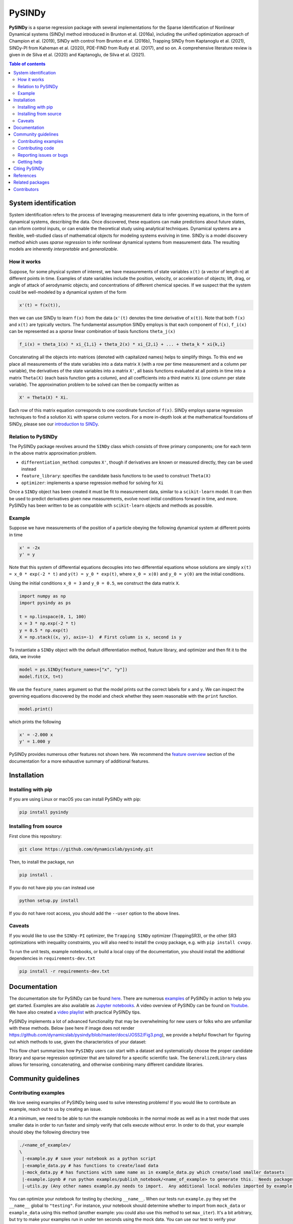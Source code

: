 PySINDy
=========

|BuildCI| |RTD| |PyPI| |Codecov| |JOSS1| |JOSS2| |DOI|

**PySINDy** is a sparse regression package with several implementations for the Sparse Identification of Nonlinear Dynamical systems (SINDy) method introduced in Brunton et al. (2016a), including the unified optimization approach of Champion et al. (2019), SINDy with control from Brunton et al. (2016b), Trapping SINDy from Kaptanoglu et al. (2021), SINDy-PI from Kaheman et al. (2020), PDE-FIND from Rudy et al. (2017), and so on. A comprehensive literature review is given in de Silva et al. (2020) and Kaptanoglu, de Silva et al. (2021).

.. contents:: Table of contents

System identification
---------------------
System identification refers to the process of leveraging measurement data to infer governing equations, in the form of dynamical systems, describing the data. Once discovered, these equations can make predictions about future states, can inform control inputs, or can enable the theoretical study using analytical techniques.
Dynamical systems are a flexible, well-studied class of mathematical objects for modeling systems evolving in time.
SINDy is a model discovery method which uses *sparse regression* to infer nonlinear dynamical systems from measurement data.
The resulting models are inherently *interpretable* and *generalizable*.

How it works
^^^^^^^^^^^^
Suppose, for some physical system of interest, we have measurements of state variables ``x(t)`` (a vector of length n) at different points in time. Examples of state variables include the position, velocity, or acceleration of objects; lift, drag, or angle of attack of aerodynamic objects; and concentrations of different chemical species. If we suspect that the system could be well-modeled by a dynamical system of the form

.. code-block:: text

    x'(t) = f(x(t)),

then we can use SINDy to learn ``f(x)`` from the data (``x'(t)`` denotes the time derivative of ``x(t)``). Note that both ``f(x)`` and ``x(t)`` are typically vectors. The fundamental assumption SINDy employs is that each component of ``f(x)``, ``f_i(x)`` can be represented as a *sparse* linear combination of basis functions ``theta_j(x)``

.. code-block:: text

    f_i(x) = theta_1(x) * xi_{1,i} + theta_2(x) * xi_{2,i} + ... + theta_k * xi{k,i}

Concatenating all the objects into matrices (denoted with capitalized names) helps to simplify things.
To this end we place all measurements of the state variables into a data matrix ``X`` (with a row per time measurement and a column per variable), the derivatives of the state variables into a matrix ``X'``, all basis functions evaluated at all points in time into a matrix ``Theta(X)`` (each basis function gets a column), and all coefficients into a third matrix ``Xi`` (one column per state variable).
The approximation problem to be solved can then be compactly written as

.. code-block:: text

    X' = Theta(X) * Xi.

Each row of this matrix equation corresponds to one coordinate function of ``f(x)``.
SINDy employs sparse regression techniques to find a solution ``Xi`` with sparse column vectors.
For a more in-depth look at the mathematical foundations of SINDy, please see our `introduction to SINDy <https://pysindy.readthedocs.io/en/latest/examples/2_introduction_to_sindy.html>`__.

Relation to PySINDy
^^^^^^^^^^^^^^^^^^^
The PySINDy package revolves around the ``SINDy`` class which consists of three primary components; one for each term in the above matrix approximation problem.

* ``differentiation_method``: computes ``X'``, though if derivatives are known or measured directly, they can be used instead
* ``feature_library``: specifies the candidate basis functions to be used to construct ``Theta(X)``
* ``optimizer``: implements a sparse regression method for solving for ``Xi``

Once a ``SINDy`` object has been created it must be fit to measurement data, similar to a ``scikit-learn`` model. It can then be used to predict derivatives given new measurements, evolve novel initial conditions forward in time, and more. PySINDy has been written to be as compatible with ``scikit-learn`` objects and methods as possible.

Example
^^^^^^^
Suppose we have measurements of the position of a particle obeying the following dynamical system at different points in time

.. code-block:: text

  x' = -2x
  y' = y

Note that this system of differential equations decouples into two differential equations whose solutions are simply ``x(t) = x_0 * exp(-2 * t)`` and ``y(t) = y_0 * exp(t)``, where ``x_0 = x(0)`` and ``y_0 = y(0)`` are the initial conditions.

Using the initial conditions ``x_0 = 3`` and ``y_0 = 0.5``, we construct the data matrix ``X``.

.. code-block:: python

  import numpy as np
  import pysindy as ps

  t = np.linspace(0, 1, 100)
  x = 3 * np.exp(-2 * t)
  y = 0.5 * np.exp(t)
  X = np.stack((x, y), axis=-1)  # First column is x, second is y

To instantiate a ``SINDy`` object with the default differentiation method, feature library, and optimizer and then fit it to the data, we invoke

.. code-block:: python

  model = ps.SINDy(feature_names=["x", "y"])
  model.fit(X, t=t)

We use the ``feature_names`` argument so that the model prints out the correct labels for ``x`` and ``y``. We can inspect the governing equations discovered by the model and check whether they seem reasonable with the ``print`` function.

.. code-block:: python

  model.print()

which prints the following

.. code-block:: text

  x' = -2.000 x
  y' = 1.000 y

PySINDy provides numerous other features not shown here. We recommend the `feature overview <https://pysindy.readthedocs.io/en/latest/examples/1_feature_overview.html>`__ section of the documentation for a more exhaustive summary of additional features.

Installation
------------

Installing with pip
^^^^^^^^^^^^^^^^^^^

If you are using Linux or macOS you can install PySINDy with pip:

.. code-block:: bash

  pip install pysindy

Installing from source
^^^^^^^^^^^^^^^^^^^^^^
First clone this repository:

.. code-block:: bash

  git clone https://github.com/dynamicslab/pysindy.git

Then, to install the package, run

.. code-block:: bash

  pip install .

If you do not have pip you can instead use

.. code-block:: bash

  python setup.py install

If you do not have root access, you should add the ``--user`` option to the above lines.

Caveats
^^^^^^^
If you would like to use the ``SINDy-PI`` optimizer, the ``Trapping SINDy`` optimizer (TrappingSR3), or the other SR3 optimizations with inequality constraints, you will also need to install the cvxpy package, e.g. with ``pip install cvxpy``.

To run the unit tests, example notebooks, or build a local copy of the documentation, you should install the additional dependencies in ``requirements-dev.txt``

.. code-block:: bash

  pip install -r requirements-dev.txt


Documentation
-------------
The documentation site for PySINDy can be found `here <https://pysindy.readthedocs.io/en/latest/>`__. There are numerous `examples <https://pysindy.readthedocs.io/en/latest/examples/index.html>`_ of PySINDy in action to help you get started. Examples are also available as `Jupyter notebooks <https://github.com/dynamicslab/pysindy/tree/master/examples>`__. A video overview of PySINDy can be found on `Youtube <https://www.youtube.com/watch?v=DvbbXX8Bd90>`__. We have also created a `video playlist <https://www.youtube.com/playlist?list=PLN90bHJU-JLoOfEk0KyBs2qLTV7OkMZ25>`__ with practical PySINDy tips.

PySINDy implements a lot of advanced functionality that may be overwhelming for new users or folks who are unfamiliar with these methods. Below (see here if image does not render https://github.com/dynamicslab/pysindy/blob/master/docs/JOSS2/Fig3.png), we provide a helpful flowchart for figuring out which methods to use, given the characteristics of your dataset:

.. image:: https://github.com/dynamicslab/pysindy/blob/master/docs/JOSS2/Fig3.png

This flow chart summarizes how ``PySINDy`` users can start with a dataset and systematically choose the proper candidate library and sparse regression optimizer that are tailored for a specific scientific task. The ``GeneralizedLibrary`` class allows for tensoring, concatenating, and otherwise combining many different candidate libraries.

Community guidelines
--------------------

Contributing examples
^^^^^^^^^^^^^^^^^^^^^
We love seeing examples of PySINDy being used to solve interesting problems! If you would like to contribute an example, reach out to us by creating an issue.

At a minimum, we need to be able to run the example notebooks in the normal mode as well as in a test mode that uses smaller data in order to run faster and simply verify that cells execute without error.  In order to do that, your example should obey the following directory tree

.. code-block::

  ./<name_of_example>/
  \
   |-example.py # save your notebook as a python script
   |-example_data.py # has functions to create/load data
   |-mock_data.py # has functions with same name as in example_data.py which create/load smaller datasets
   |-example.ipynb # run python examples/publish_notebook/<name_of_example> to generate this.  Needs packages in requirements-dev.txt
   |-utils.py (Any other names example.py needs to import.  Any additional local modules imported by example.py need to be submodules of utils.py, e.g. utils.plotting)

You can optimize your notebook for testing by checking ``__name__``.  When our tests run ``example.py`` they set the ``__name__`` global to ``"testing"``.  For instance, your notebook should determine whether to import from ``mock_data`` or ``example_data`` using this method (another example: you could also use this method to set ``max_iter``).  It's a bit arbitrary, but try to make your examples run in under ten seconds using the mock data.  You can use our test to verify your example in testing mode:

.. code-block::

   pytest -k test_external --external-notebook="path/to/<name_of_example>"


Contributing code
^^^^^^^^^^^^^^^^^
We welcome contributions to PySINDy. To contribute a new feature please submit a pull request. To get started we recommend installing the packages in ``requirements-dev.txt`` via

.. code-block:: bash

    pip install -r requirements-dev.txt

This will allow you to run unit tests and automatically format your code. To be accepted your code should conform to PEP8 and pass all unit tests. Code can be tested by invoking

.. code-block:: bash

    pytest

We recommend using ``pre-commit`` to format your code. Once you have staged changes to commit

.. code-block:: bash

    git add path/to/changed/file.py

you can run the following to automatically reformat your staged code

.. code-block:: bash

    pre-commit

Note that you will then need to re-stage any changes ``pre-commit`` made to your code.

Building documentation requires [pandoc](https://pandoc.org/installing.html) as a separate install.  Once installed, run

.. code-block:: bash

    python -m sphinx -TEb html -d _build/doctrees -D language=en . ./build

Or check the build step in the most recent CI run or [RTD build](https://readthedocs.org/projects/pysindy/builds/).

There are a number of SINDy variants and advanced functionality that would be great to implement in future releases:

1. Bayesian SINDy, for instance that from Hirsh, Seth M., David A. Barajas-Solano, and J. Nathan Kutz. "Sparsifying Priors for Bayesian Uncertainty Quantification in Model Discovery." arXiv preprint arXiv:2107.02107 (2021).

2. Tensor SINDy, using the methods in Gelß, Patrick, et al. "Multidimensional approximation of nonlinear dynamical systems." Journal of Computational and Nonlinear Dynamics 14.6 (2019).

3. Stochastic SINDy, using the methods in Brückner, David B., Pierre Ronceray, and Chase P. Broedersz. "Inferring the dynamics of underdamped stochastic systems." Physical review letters 125.5 (2020): 058103.

4. Integration of PySINDy with a Python model-predictive control (MPC) code.

5. The PySINDy weak formulation is based on the work in Reinbold, Patrick AK, Daniel R. Gurevich, and Roman O. Grigoriev. "Using noisy or incomplete data to discover models of spatiotemporal dynamics." Physical Review E 101.1 (2020): 010203. It might be useful to additionally implement the weak formulation from Messenger, Daniel A., and David M. Bortz. "Weak SINDy for partial differential equations." Journal of Computational Physics (2021): 110525. The weak formulation in PySINDy is also fairly slow and computationally intensive, so finding ways to speed up the code would be great.

6. The blended conditional gradients (BCG) algorithm for solving the constrained LASSO problem, Carderera, Alejandro, et al. "CINDy: Conditional gradient-based Identification of Non-linear Dynamics--Noise-robust recovery." arXiv preprint arXiv:2101.02630 (2021).

Reporting issues or bugs
^^^^^^^^^^^^^^^^^^^^^^^^
If you find a bug in the code or want to request a new feature, please open an issue.

Getting help
^^^^^^^^^^^^
For help using PySINDy please consult the `documentation <https://pysindy.readthedocs.io/en/latest/>`__ and/or our `examples <https://github.com/dynamicslab/pysindy/tree/master/examples>`__, or create an issue.

Citing PySINDy
--------------
PySINDy has been published in the Journal of Open Source Software (JOSS). The paper can be found `here <https://joss.theoj.org/papers/10.21105/joss.02104>`__.

If you use PySINDy in your work, please cite it using the following two references:

Brian M. de Silva, Kathleen Champion, Markus Quade, Jean-Christophe Loiseau, J. Nathan Kutz, and Steven L. Brunton., (2020). *PySINDy: A Python package for the sparse identification of nonlinear dynamical systems from data.* Journal of Open Source Software, 5(49), 2104, https://doi.org/10.21105/joss.02104

Kaptanoglu et al., (2022). PySINDy: A comprehensive Python package for robust sparse system identification. Journal of Open Source Software, 7(69), 3994, https://doi.org/10.21105/joss.03994

Bibtex:

.. code-block:: text

    @article{desilva2020,
    doi = {10.21105/joss.02104},
    url = {https://doi.org/10.21105/joss.02104},
    year = {2020},
    publisher = {The Open Journal},
    volume = {5},
    number = {49},
    pages = {2104},
    author = {Brian de Silva and Kathleen Champion and Markus Quade and Jean-Christophe Loiseau and J. Kutz and Steven Brunton},
    title = {PySINDy: A Python package for the sparse identification of nonlinear dynamical systems from data},
    journal = {Journal of Open Source Software}
    }

Bibtex:

.. code-block:: text

    @article{Kaptanoglu2022,
    doi = {10.21105/joss.03994},
    url = {https://doi.org/10.21105/joss.03994},
    year = {2022},
    publisher = {The Open Journal},
    volume = {7},
    number = {69},
    pages = {3994},
    author = {Alan A. Kaptanoglu and Brian M. de Silva and Urban Fasel and Kadierdan Kaheman and Andy J. Goldschmidt and Jared Callaham and Charles B. Delahunt and Zachary G. Nicolaou and Kathleen Champion and Jean-Christophe Loiseau and J. Nathan Kutz and Steven L. Brunton},
    title = {PySINDy: A comprehensive Python package for robust sparse system identification},
    journal = {Journal of Open Source Software}
    }


References
----------------------
-  de Silva, Brian M., Kathleen Champion, Markus Quade,
   Jean-Christophe Loiseau, J. Nathan Kutz, and Steven L. Brunton.
   *PySINDy: a Python package for the sparse identification of
   nonlinear dynamics from data.* arXiv preprint arXiv:2004.08424 (2020)
   `[arXiv] <https://arxiv.org/abs/2004.08424>`__

-  Kaptanoglu, Alan A., Brian M. de Silva, Urban Fasel, Kadierdan Kaheman, Andy J. Goldschmidt
   Jared L. Callaham, Charles B. Delahunt, Zachary G. Nicolaou, Kathleen Champion,
   Jean-Christophe Loiseau, J. Nathan Kutz, and Steven L. Brunton.
   *PySINDy: A comprehensive Python package for robust sparse system identification.*
   arXiv preprint arXiv:2111.08481 (2021).
   `[arXiv] <https://arxiv.org/abs/2111.08481>`__

-  Brunton, Steven L., Joshua L. Proctor, and J. Nathan Kutz.
   *Discovering governing equations from data by sparse identification
   of nonlinear dynamical systems.* Proceedings of the National
   Academy of Sciences 113.15 (2016): 3932-3937.
   `[DOI] <http://dx.doi.org/10.1073/pnas.1517384113>`__

-  Champion, K., Zheng, P., Aravkin, A. Y., Brunton, S. L., & Kutz, J. N. (2020).
   *A unified sparse optimization framework to learn parsimonious physics-informed
   models from data.* IEEE Access, 8, 169259-169271.
   `[DOI] <https://doi.org/10.1109/ACCESS.2020.3023625>`__

-  Brunton, Steven L., Joshua L. Proctor, and J. Nathan Kutz.
   *Sparse identification of nonlinear dynamics with control (SINDYc).*
   IFAC-PapersOnLine 49.18 (2016): 710-715.
   `[DOI] <https://doi.org/10.1016/j.ifacol.2016.10.249>`__

-  Kaheman, K., Kutz, J. N., & Brunton, S. L. (2020).
   *SINDy-PI: a robust algorithm for parallel implicit sparse identification
   of nonlinear dynamics.* Proceedings of the Royal Society A, 476(2242), 20200279.
   `[DOI] <https://doi.org/10.1098/rspa.2020.0279>`__

-  Kaptanoglu, A. A., Callaham, J. L., Aravkin, A., Hansen, C. J., & Brunton, S. L. (2021).
   *Promoting global stability in data-driven models of quadratic nonlinear dynamics.*
   Physical Review Fluids, 6(9), 094401.
   `[DOI] <https://doi.org/10.1103/PhysRevFluids.6.094401>`__


Related packages
----------------
* `Deeptime <https://github.com/deeptime-ml/deeptime>`_ - A Python library for the analysis of time series data with methods for dimension reduction, clustering, and Markov model estimation.
* `PyDMD <https://github.com/mathLab/PyDMD/>`_ - A Python package using the Dynamic Mode Decomposition (DMD) for a data-driven model simplification based on spatiotemporal coherent structures. DMD is a great alternative to SINDy.
* `PySINDyGUI <https://github.com/hyumo/pysindy-gui>`_ - A slick-looking GUI for PySINDy.
* `SEED <https://github.com/M-Vause/SEED2.0>`_ - Software for the Extraction of Equations from Data: a GUI for many of the methods provided by PySINDy.
* `SymINDy <https://github.com/andreikitaitsev/SymINDy/>`_ - A Python package combining SINDy with genetic programming-based symbolic regression, used for the functions library optimization.

Contributors
------------
This repository is a fork from `original work <https://github.com/Ohjeah/sparsereg>`_ by `Markus Quade <https://github.com/Ohjeah>`_.

Thanks to the members of the community who have contributed to PySINDy!

+-------------------------------------------------------+------------------------------------------------------------------------------------------------------------------------------------------------------------+
| `billtubbs <https://github.com/kopytjuk>`_            | Bug fix `#68 <https://github.com/dynamicslab/pysindy/issues/68>`_                                                                                          |
+-------------------------------------------------------+------------------------------------------------------------------------------------------------------------------------------------------------------------+
| `kopytjuk <https://github.com/kopytjuk>`_             | Concatenation feature for libraries `#72 <https://github.com/dynamicslab/pysindy/pull/72>`_                                                                |
+-------------------------------------------------------+------------------------------------------------------------------------------------------------------------------------------------------------------------+
| `andgoldschmidt <https://github.com/andgoldschmidt>`_ | `derivative <https://derivative.readthedocs.io/en/latest/>`_ package for numerical differentiation `#85 <https://github.com/dynamicslab/pysindy/pull/85>`_ |
+-------------------------------------------------------+------------------------------------------------------------------------------------------------------------------------------------------------------------+

.. |BuildCI| image:: https://github.com/dynamicslab/pysindy/workflows/Build%20CI/badge.svg
    :target: https://github.com/dynamicslab/pysindy/actions?query=workflow%3A%22Build+CI%22

.. |RTD| image:: https://readthedocs.org/projects/pysindy/badge/?version=latest
    :target: https://pysindy.readthedocs.io/en/latest/?badge=latest
    :alt: Documentation Status

.. |PyPI| image:: https://badge.fury.io/py/pysindy.svg
    :target: https://badge.fury.io/py/pysindy

.. |Codecov| image:: https://codecov.io/gh/dynamicslab/pysindy/branch/master/graph/badge.svg
    :target: https://codecov.io/gh/dynamicslab/pysindy

.. |JOSS1| image:: https://joss.theoj.org/papers/82d080bbe10ac3ab4bc03fa75f07d644/status.svg
    :target: https://joss.theoj.org/papers/82d080bbe10ac3ab4bc03fa75f07d644

.. |JOSS2| image:: https://joss.theoj.org/papers/10.21105/joss.03994/status.svg
    :target: https://doi.org/10.21105/joss.03994

.. |DOI| image:: https://zenodo.org/badge/186055899.svg
   :target: https://zenodo.org/badge/latestdoi/186055899
